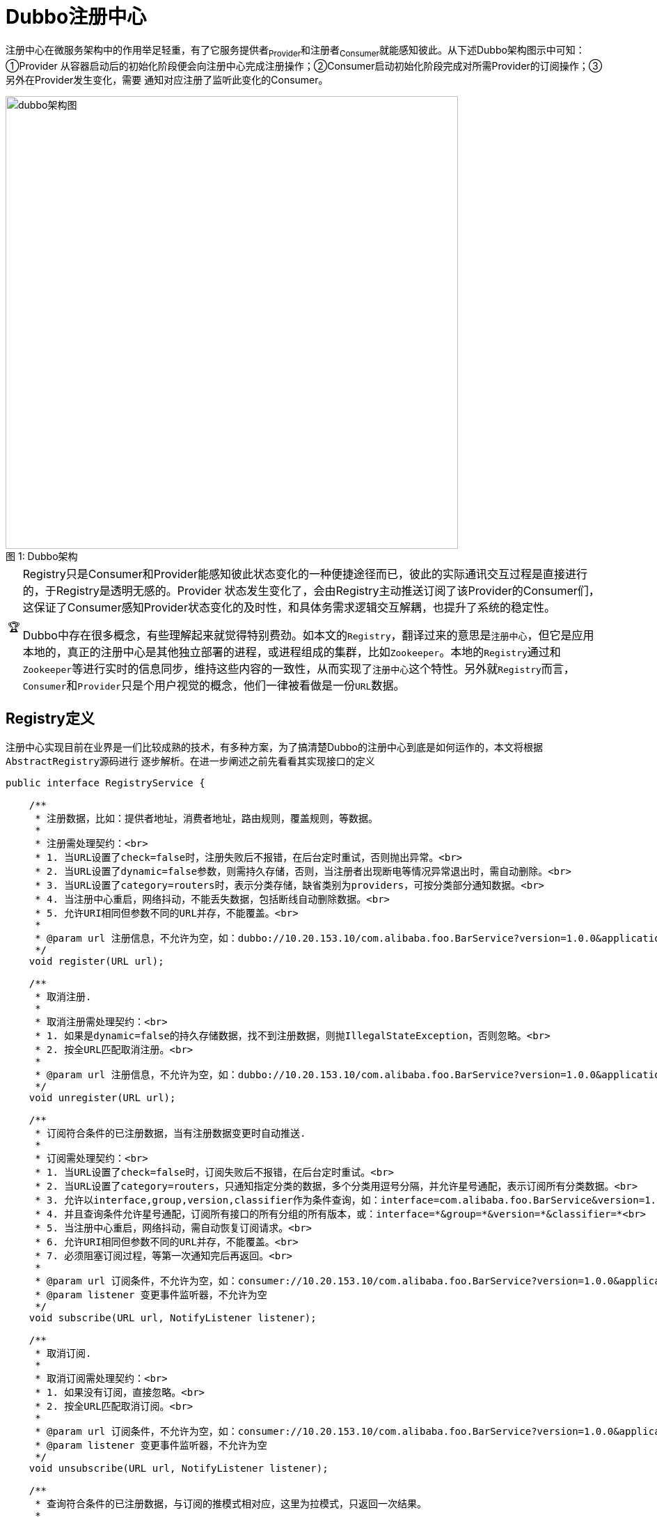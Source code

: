 :NOTE-caption: 🧩
:important-caption: 🏆

= Dubbo注册中心

注册中心在微服务架构中的作用举足轻重，有了它服务提供者~Provider~和注册者~Consumer~就能感知彼此。从下述Dubbo架构图示中可知：①Provider
从容器启动后的初始化阶段便会向注册中心完成注册操作；②Consumer启动初始化阶段完成对所需Provider的订阅操作；③另外在Provider发生变化，需要
通知对应注册了监听此变化的Consumer。

image::res/imgs/dubbo_architecture.png[caption="图 1: ", title="Dubbo架构", alt="dubbo架构图", width="650",]

[IMPORTANT]
====
Registry只是Consumer和Provider能感知彼此状态变化的一种便捷途径而已，彼此的实际通讯交互过程是直接进行的，于Registry是透明无感的。Provider 状态发生变化了，会由Registry主动推送订阅了该Provider的Consumer们，这保证了Consumer感知Provider状态变化的及时性，和具体务需求逻辑交互解耦，也提升了系统的稳定性。

Dubbo中存在很多概念，有些理解起来就觉得特别费劲。如本文的``Registry``，翻译过来的意思是``注册中心``，但它是应用本地的，真正的注册中心是其他独立部署的进程，或进程组成的集群，比如``Zookeeper``。本地的``Registry``通过和``Zookeeper``等进行实时的信息同步，维持这些内容的一致性，从而实现了``注册中心``这个特性。另外就``Registry``而言，``Consumer``和``Provider``只是个用户视觉的概念，他们一律被看做是一份``URL``数据。
====

== Registry定义

注册中心实现目前在业界是一们比较成熟的技术，有多种方案，为了搞清楚Dubbo的注册中心到底是如何运作的，本文将根据``AbstractRegistry``源码进行
逐步解析。在进一步阐述之前先看看其实现接口的定义
[source,java]
----
public interface RegistryService {

    /**
     * 注册数据，比如：提供者地址，消费者地址，路由规则，覆盖规则，等数据。
     *
     * 注册需处理契约：<br>
     * 1. 当URL设置了check=false时，注册失败后不报错，在后台定时重试，否则抛出异常。<br>
     * 2. 当URL设置了dynamic=false参数，则需持久存储，否则，当注册者出现断电等情况异常退出时，需自动删除。<br>
     * 3. 当URL设置了category=routers时，表示分类存储，缺省类别为providers，可按分类部分通知数据。<br>
     * 4. 当注册中心重启，网络抖动，不能丢失数据，包括断线自动删除数据。<br>
     * 5. 允许URI相同但参数不同的URL并存，不能覆盖。<br>
     *
     * @param url 注册信息，不允许为空，如：dubbo://10.20.153.10/com.alibaba.foo.BarService?version=1.0.0&application=kylin
     */
    void register(URL url);

    /**
     * 取消注册.
     *
     * 取消注册需处理契约：<br>
     * 1. 如果是dynamic=false的持久存储数据，找不到注册数据，则抛IllegalStateException，否则忽略。<br>
     * 2. 按全URL匹配取消注册。<br>
     *
     * @param url 注册信息，不允许为空，如：dubbo://10.20.153.10/com.alibaba.foo.BarService?version=1.0.0&application=kylin
     */
    void unregister(URL url);

    /**
     * 订阅符合条件的已注册数据，当有注册数据变更时自动推送.
     *
     * 订阅需处理契约：<br>
     * 1. 当URL设置了check=false时，订阅失败后不报错，在后台定时重试。<br>
     * 2. 当URL设置了category=routers，只通知指定分类的数据，多个分类用逗号分隔，并允许星号通配，表示订阅所有分类数据。<br>
     * 3. 允许以interface,group,version,classifier作为条件查询，如：interface=com.alibaba.foo.BarService&version=1.0.0<br>
     * 4. 并且查询条件允许星号通配，订阅所有接口的所有分组的所有版本，或：interface=*&group=*&version=*&classifier=*<br>
     * 5. 当注册中心重启，网络抖动，需自动恢复订阅请求。<br>
     * 6. 允许URI相同但参数不同的URL并存，不能覆盖。<br>
     * 7. 必须阻塞订阅过程，等第一次通知完后再返回。<br>
     *
     * @param url 订阅条件，不允许为空，如：consumer://10.20.153.10/com.alibaba.foo.BarService?version=1.0.0&application=kylin
     * @param listener 变更事件监听器，不允许为空
     */
    void subscribe(URL url, NotifyListener listener);

    /**
     * 取消订阅.
     *
     * 取消订阅需处理契约：<br>
     * 1. 如果没有订阅，直接忽略。<br>
     * 2. 按全URL匹配取消订阅。<br>
     *
     * @param url 订阅条件，不允许为空，如：consumer://10.20.153.10/com.alibaba.foo.BarService?version=1.0.0&application=kylin
     * @param listener 变更事件监听器，不允许为空
     */
    void unsubscribe(URL url, NotifyListener listener);

    /**
     * 查询符合条件的已注册数据，与订阅的推模式相对应，这里为拉模式，只返回一次结果。
     *
     * @see com.alibaba.dubbo.registry.NotifyListener#notify(List)
     * @param url 查询条件，不允许为空，如：consumer://10.20.153.10/com.alibaba.foo.BarService?version=1.0.0&application=kylin
     * @return 已注册信息列表，可能为空，含义同{@link com.alibaba.dubbo.registry.NotifyListener#notify(List<URL>)}的参数。
     */
    List<URL> lookup(URL url);

}
----

== 具体实现

在Dubbo中注册中心的实现方式有多种，包括：①Zookeeper；②Etcd；③Consul；④Redis；⑤Multicast。如上文所示，他们提供的最基础的功能就是
"注册、订阅、通知"这三项，有着很强的共性。最后在微服务这种分布式架构系统中，容错处理不可或缺，注册中心使用本地缓存文件作为容错机制。以下将
从这4方面分开阐述。

[NOTE]
Dubbo中，URL的有着很强的通用性，它##可以完全用于表征某类型的节点##，比如Consumer、Provider

[small]#本文中Consumer和Provider代表并不完全就是微服务中所指的服务消费端和服务提供端，是相对于注册、订阅和通知这三个操作而言的，任意节点Node都可以
根据自身需要在Registry注册成Provider或者订阅它所感兴趣的由其它Provider触发的事件。#


==== 扫盲——URL、Unmodifiable View、Node
1. URL，统一资源定位符，顾名思义是一个在系统框架中唯一界定资源的标识符^可以简单理解为字符串^，在Dubbo中URL是一个复杂的存在，作为公共契约的
承载体^或称：统一配置模型、配置总线^，具体参考： https://dubbo.apache.org/zh-cn/blog/introduction-to-dubbo-url.html[URL 统一模型 @ *Dubbo*]
2. 多线程环境下，即便线程安全的容器，简单的通过获取其引用，后续对其迭代，迭代过程中，其所含元素~包括个数及内容~可能随时会改变，为了获得所在线程
的当下视图，需要使用到Java集合框架提供的``unmodifiableXXX``辅助方法取得当下非可变视图，如下：

[source,java]
----
public Set<URL> getRegistered() {
    return Collections.unmodifiableSet(registered);
}

public Map<URL, Set<NotifyListener>> getSubscribed() {
    return Collections.unmodifiableMap(subscribed);
}

public Map<URL, Map<String, List<URL>>> getNotified() {
    return Collections.unmodifiableMap(notified);
}
----

3.在Dubbo中，Registry、Consumer、Provider等能够独立部署的节点，均被表示为Node节点，各个具体实现节点需要向往提供获取自身URL、可用状态
检查的方法，以及销毁操作，如下：

[source,java]
----
public interface Node {

    URL getUrl();

    boolean isAvailable();

    void destroy();
}
----
[[sec_url_isMatch]]
==== 扫盲——`Consumer` 和 `Provider` 的匹配

``Registry``实现中，使用``UrlUtils.isMatch(consumerUrl, providerUrl)``来检查``Consumer``和``Provider``的匹配问题，其代码实现虽然很短，但没那么容易理解，和订阅、通知密切相关，有必要在这边剖析一下其细节。

首先是关于``Service Key``的取值，下述两个URL对应的值分别为``com.dubbo.interfaceName^①^``和``org.dubbo.interfaceName^②^``，也就是说在``path``和参数``interface``二者中，优先取后者。于Consumer来说，可以使用``interface``作为被引用微服务的标识，而``path``留作它用。

[source,java]
----
//①
dubbo://admin:hello1234@10.20.130.230:20880/org.dubbo.interfaceName?interface=com.dubbo.interfaceName&group=group1&version=1.0.0
//②
dubbo://admin:hello1234@10.20.130.230:20880/org.dubbo.interfaceName?group=group1&version=1.0.0
----

另外方法中还用到了``isMatchCategory(category, categories)``，根据其定义的规则，下述情况下``category``是和``categories``匹配的：

. `categories` 值为空，`category` 值为 `"providers"`；
. `categories` 值为 `"*"` ；
. `categories` 不包含 `"\_" + category`（含"_"的情况下)；
. `categories` 包含 或 等于 `category`；

总体而言，按优先顺序，二者需要在``Service Key``、``category``、``enabled``、``group``、``version``、``classifier``这几项均匹配。
[source,java]
----
public static boolean isMatch(URL consumerUrl, URL providerUrl) {
    String consumerInterface = consumerUrl.getServiceInterface();
    String providerInterface = providerUrl.getServiceInterface();

    //等价于 consumerI != * && providerI != * && consumerI != providerI
    //也就是consumerI和providerI都没有设置为通配符时，二者又不相等的情况，肯定不匹配
    if (!(ANY_VALUE.equals(consumerInterface)
            || ANY_VALUE.equals(providerInterface)
            || StringUtils.isEquals(consumerInterface, providerInterface))) {
        return false;
    }

    //若配置的consumer配置的category范围不包含provider所配置，也不匹配
    if (!isMatchCategory(providerUrl.getParameter(CATEGORY_KEY, DEFAULT_CATEGORY),
            consumerUrl.getParameter(CATEGORY_KEY, DEFAULT_CATEGORY))) {
        return false;
    }

    //若provider配置了enabled=false，而consumer没有配置enabled=*，则也不匹配
    if (!providerUrl.getParameter(ENABLED_KEY, true)
            && !ANY_VALUE.equals(consumerUrl.getParameter(ENABLED_KEY))) {
        return false;
    }

    String consumerGroup = consumerUrl.getParameter(GROUP_KEY);
    String consumerVersion = consumerUrl.getParameter(VERSION_KEY);
    String consumerClassifier = consumerUrl.getParameter(CLASSIFIER_KEY, ANY_VALUE);

    String providerGroup = providerUrl.getParameter(GROUP_KEY);
    String providerVersion = providerUrl.getParameter(VERSION_KEY);
    String providerClassifier = providerUrl.getParameter(CLASSIFIER_KEY, ANY_VALUE);

    //最后这里要求group、version、还有consumerClassifier均能匹配
    //在consumer一端，三者均能使用通配符，通配符表示匹配任何值
    return (ANY_VALUE.equals(consumerGroup)
                || StringUtils.isEquals(consumerGroup, providerGroup)
                || StringUtils.isContains(consumerGroup, providerGroup))
            && (ANY_VALUE.equals(consumerVersion)
                || StringUtils.isEquals(consumerVersion, providerVersion))
            && (consumerClassifier == null
                || ANY_VALUE.equals(consumerClassifier)
                || StringUtils.isEquals(consumerClassifier, providerClassifier));
}


public static boolean isMatchCategory(String category, String categories) {
    if (categories == null || categories.length() == 0) {
        return DEFAULT_CATEGORY.equals(category);
    } else if (categories.contains(ANY_VALUE)) {
        return true;
    } else if (categories.contains(REMOVE_VALUE_PREFIX)) {
        return !categories.contains(REMOVE_VALUE_PREFIX + category);
    } else {
        return categories.contains(category);
    }
}
----
=== 注册
Provider在启动后的初始化阶段，会主动向注册中心提交注册信息，同样，需要下线处理时，也会主动发出注销申请。
Provider注册相关的逻辑其实很简单，如下：
[source,java]
----
public abstract class AbstractRegistry implements Registry {

    private final Set<URL> registered = new ConcurrentHashSet<>();
    ...

    public void register(URL url) {
        if (url == null) {
            throw new IllegalArgumentException("register url == null");
        }
        registered.add(url);
    }

    public void unregister(URL url) {
        if (url == null) {
            throw new IllegalArgumentException("unregister url == null");
        }
        registered.remove(url);
    }

    public void destroy() {

        Set<URL> destroyRegistered = new HashSet<>(getRegistered());
        if (!destroyRegistered.isEmpty()) {
            for (URL url : destroyRegistered) {
                //当URL设置了dynamic=false参数，则需持久存储，否则，当注册者出现断电等情况异常退出时，需自动删除。
                if (url.getParameter(Constants.DYNAMIC_KEY, true)) {
                    try {
                        unregister(url);
                    } catch (Throwable t) {
                        logger.warn("Failed to unregister url " + url + " to registry "
                            + getUrl() + " on destroy, cause: "
                             + t.getMessage(), t);
                    }
                }
            }
        }
        ...
    }

    //恢复方法，在注册中心断开，重连成功的时候
    protected void recover() throws Exception {
        //把内存缓存中的registered取出来遍历进行注册
        Set<URL> recoverRegistered = getRegistered();
        if (!recoverRegistered.isEmpty()) {
            for (URL url : recoverRegistered) {
                register(url);
            }
        }
        ...
    }
    ...
}
----
从上述源码可知，Dubbo使用了并发包下的``ConcurrentHashSet``作为所有Provider的注册信息容器，确保了线程安全和Provider注册资源URL的全局唯
一性。

[NOTE]
====

.``recover()``源码疑惑解析

上述关于recover的代码片段，单看起来会觉得很蹊跷，在试图恢复时，仅仅简单地从内存缓存中获取了所有已注册provider的URL视图，然后逐个调用``register()``
重新注册，然而``register()``也仅仅是将URL加入到``registered``集合中。

总体而言，Java是一门纯OOP的编程语言，其继承和多态特性，决定了一个对象的某个方法的具体行为最终取决于该方法的覆写轨迹。也就是说，该方法实际的执行操作由
运行时对象决定的，如果其对应类覆写了父类方法时，调用了``super.()``，则父类的行为得到保留，否则会被无情地擦除。

最终的注册中心实现类并不是直接继承于``AbstractRegistry``的，Dubbo要求相应注册中心能够提供基本的重试机制以保证注册中心的可用性。``FailbackRegistry``
作为其直接继承类，覆写了``register()``方法，包含了一序列重试相关逻辑，乃至调用最终在Zookeeper、Etcd集群完成实际注册的``doRegister(URL url)``方法。

====

=== 订阅
Consumer在启动后的初始化阶段，会主动向注册中心提交订阅请求，同样，需要下线处理时，也会主动发出注销申请。每一个Consumer都有唯一的URL，它可以同时订阅
多个感兴趣的事件，具体参考下述源码：
[source,java]
----
public abstract class AbstractRegistry implements Registry {

    private final ConcurrentMap<URL, Set<NotifyListener>> subscribed = new ConcurrentHashMap<>();

    public void subscribe(URL url, NotifyListener listener) {
        if (url == null) {
            throw new IllegalArgumentException("subscribe url == null");
        }
        if (listener == null) {
            throw new IllegalArgumentException("subscribe listener == null");
        }
        Set<NotifyListener> listeners = subscribed.computeIfAbsent(url, n -> new ConcurrentHashSet<>());
        listeners.add(listener);
    }

    public void unsubscribe(URL url, NotifyListener listener) {
        if (url == null) {
            throw new IllegalArgumentException("unsubscribe url == null");
        }
        if (listener == null) {
            throw new IllegalArgumentException("unsubscribe listener == null");
        }
        Set<NotifyListener> listeners = subscribed.get(url);
        if (listeners != null) {
            listeners.remove(listener);
        }
    }


    //恢复方法，在注册中心断开，重连成功的时候
    protected void recover() throws Exception {
        ...
        //把内存缓存中的subscribed取出来遍历进行订阅
        Map<URL, Set<NotifyListener>> recoverSubscribed = new HashMap<>(getSubscribed());
        if (!recoverSubscribed.isEmpty()) {
            for (Map.Entry<URL, Set<NotifyListener>> entry : recoverSubscribed.entrySet()) {
                URL url = entry.getKey();
                for (NotifyListener listener : entry.getValue()) {
                    subscribe(url, listener);
                }
            }
        }
    }

    public void destroy() {
        ...
        //把内存缓存中的subscribed取出来遍历进行取消订阅
        Map<URL, Set<NotifyListener>> destroySubscribed = new HashMap<>(getSubscribed());
        if (!destroySubscribed.isEmpty()) {
            for (Map.Entry<URL, Set<NotifyListener>> entry : destroySubscribed.entrySet()) {
                URL url = entry.getKey();
                for (NotifyListener listener : entry.getValue()) {
                    try {
                        unsubscribe(url, listener);
                    } catch (Throwable t) {
                        logger.warn("Failed to unsubscribe url " + url + " to registry "
                            + getUrl() + " on destroy, cause: " + t.getMessage(), t);
                    }
                }
            }
        }
    }
    ...
}
----
通过上述源码发现Consumer在订阅感兴趣的事件时，传入的参数只包含__URL__和__NotifyListener__两个参数，这和直觉有些冲突，订阅的事件应该来自
提供服务某些候选的Provider，那Dubbo怎么确定有哪些候选项呢？这得回到上文中提到``RegistryService``接口定义及URL实现语义上，实际上接口定义
讲得很清楚，__URL__的__Path部分__标识订阅服务的__Consumer__，而__Query参数部分__则是用于匹配候选__Provider__的。

=== 通知
Consumer和Provider向Registry提供了订阅和注册数据后，Registry会在Provider的状态发生了变化时，根据Consumer的订阅情况，触发相对应事件，将
Consumer所感兴趣的Provider数据``notify()``给Consumer。同时Consumer也可以主动``lookup()``获取查询所匹配的Provider数据。想进一步搞清楚
3者间关系，先看看其数据定义：

[source,java]
----

private final ConcurrentMap<URL, Set<NotifyListener>> subscribed
    = new ConcurrentHashMap<>();

private final Set<URL> registered
    = new ConcurrentHashSet<>();

//key【URL】：表征Consumer的URL
//value【Map<String, List<URL>>】：
//  键为分类标识，值为该分类下所有对应Provider的URL
private final ConcurrentMap<URL, Map<String, List<URL>>> notified
    = new ConcurrentHashMap<>();
----

Provider向Registry注册，提供自身的表征信息URL，Consumer则向Registry订阅其所关注的事件``NotifyListener``，在发生相应事件时，Registry会
将所有Provider表征信息URL按Category分组``notify()``给Consumer。然而这并不是全貌，``subscribed``集合的Key中还潜藏着另外一层含义，其URL
携带的参数，用于明确告知Registry，符合哪些特征的Provider表征信息才是它所真正所关注的。也就是说有了这两组数据，就大致知道Provider状态有变动时
该通知哪些Consumer了。

``notified``用于按Category分组装填那些最近已经通知过Consumer的所有Provider表征信息，这里记录的信息是便于实现``lookup()``的。

[source,java]
----

public interface NotifyListener {
    void notify(List<URL> urls);
}

public abstract class AbstractRegistry implements Registry {

    /**
     * Notify changes from the Provider side.
     *
     * @param url      consumer side url
     * @param listener listener
     * @param urls     provider latest urls
     */
    protected void notify(URL url, NotifyListener listener, List<URL> urls) {
        if (url == null) {
            throw new IllegalArgumentException("notify url == null");
        }
        if (listener == null) {
            throw new IllegalArgumentException("notify listener == null");
        }
        if ((CollectionUtils.isEmpty(urls))
                //意即Consumer不是匹配任意Interface
                && !Constants.ANY_VALUE.equals(url.getServiceInterface())) {
            logger.warn("Ignore empty notify urls for subscribe url " + url);
            return;
        }

        //按CATEGORY进行分组，将表征Provider的urls中Consumer感兴趣的那些装进result中
        Map<String, List<URL>> result = new HashMap<>();
        for (URL u : urls) {
            //检测Consumer对当前Provider是否感兴趣
            if (UrlUtils.isMatch(url, u)) {
                String category = u.getParameter(Constants.CATEGORY_KEY, Constants.DEFAULT_CATEGORY);
                List<URL> categoryList = result.computeIfAbsent(category, k -> new ArrayList<>());
                categoryList.add(u);
            }
        }
        if (result.size() == 0) {
            return;
        }

        //使用表征Consumer的url获得对应感兴趣的
        Map<String, List<URL>> categoryNotified = notified.computeIfAbsent(url, u -> new ConcurrentHashMap<>());
        for (Map.Entry<String, List<URL>> entry : result.entrySet()) {
            String category = entry.getKey();
            List<URL> categoryList = entry.getValue();

            //将上述按CATEGORY分组的所有Provider置入notified中
            categoryNotified.put(category, categoryList);

            //针对当前CATEGORY分组下的所有Provider回调listener
            listener.notify(categoryList);
            // We will update our cache file after each notification.
            // When our Registry has a subscribe failure due to network jitter, we can return at least the existing cache URL.
            saveProperties(url);
        }
    }

    //当参数中所有providers信息有变动时，通知所有订阅他们的consumber们这一变动
    //这些providers属于同一个微服务部署的多个不同实例
    protected void notify(List<URL> urls) {
        if (CollectionUtils.isEmpty(urls)) {
            return;
        }

        for (Map.Entry<URL, Set<NotifyListener>> entry : getSubscribed().entrySet()) {
            URL url = entry.getKey();
            //这里说明传入的一组URL是类似的，要么都能匹配到Consumer，否则全不
            if (!UrlUtils.isMatch(url, urls.get(0))) {
                continue;
            }

            Set<NotifyListener> listeners = entry.getValue();
            if (listeners != null) {
                for (NotifyListener listener : listeners) {
                    try {
                        notify(url, listener, filterEmpty(url, urls));
                    } catch (Throwable t) {
                        logger.error("Failed to notify registry event, urls: " +
                            urls + ", cause: " + t.getMessage(), t);
                    }
                }
            }
        }
    }

    @Override
    public List<URL> lookup(URL url) {
        List<URL> result = new ArrayList<>();

        //将所有按Category分组好的Provider的URL信息装入到一维的result中
        Map<String, List<URL>> notifiedUrls = getNotified().get(url);
        if (notifiedUrls != null && notifiedUrls.size() > 0) {
            for (List<URL> urls : notifiedUrls.values()) {
                for (URL u : urls) {
                    if (!Constants.EMPTY_PROTOCOL.equals(u.getProtocol())) {
                        result.add(u);
                    }
                }
            }
        } else {
            //使用原子引用类型保存Provider的URL信息，封装在List中，最初其内容为空
            final AtomicReference<List<URL>> reference = new AtomicReference<>();
            //生成NotifyListener，Dubbo会在Providers状态发生变化时notify给根据URL特征能匹配的Consumer
            //listener的回调仅仅是将获取到Providers(List<URL>)设置到reference中而已
            NotifyListener listener = reference::set;
            //完成订阅操作，确保listener能被回调到
            subscribe(url, listener); // Subscribe logic guarantees the first notify to return
            //获取reference中的内容，并将获取到值设到result返回值中，感觉这里大多数情况下是无用的，
            //除非多线程环境下，刚好要执行这语句的时候，CPU资源已经让渡给其它线程notify操作了
            List<URL> urls = reference.get();
            if (CollectionUtils.isNotEmpty(urls)) {
                for (URL u : urls) {
                    if (!Constants.EMPTY_PROTOCOL.equals(u.getProtocol())) {
                        result.add(u);
                    }
                }
            }
        }
        return result;
    }
    ...
}
----

=== 容错设计

[small]#We will update our cache file after each notification. When our Registry has a subscribe failure due to network jitter,
we can return at least the existing cache URL.#

在``notify()``实现中，有上述注释，大意是因为网络抖动导致订阅失败时，为保证服务的可靠性，作为最次的方案，订阅者可向注册中心调用``public List<URL>
getCacheUrls(URL url)``获取所有匹配到的最近注册在Registry的Provider的URL。

在分布式架构中，作为担纲PRC通讯框架的Dubbo，它解决的是微服务间协作的难题，大多数情况下，仅仅作为Provider和Consumer的一套基础依赖和应用一起打包
部署，Dubbo自身并没有单独部署，本文所述的Registry也仅仅是其中一个依赖模块，由其完成到Zookeeper、Etcd、Consul等Server的注册订阅操作。

大致的设计方案如下：
Registry在每次``notify()``通知时，均将当前被__notify__的Consumer能匹配到所有Provider的URL组成的List写入到__Properties__中，它的Key值为
Consumer的URL中获取到的__ServiceKey__，根据需求同步或异步地将这些内容在文件锁的辅助下互斥地保存到对应的``/.dubbo/dubbo-registry-[当前应用名]-[当前
Registry所在的IP地址].cache``文件中。为了确保在多线程环境下文件的保存不发生冲突，Dubbo使用了基于版本号的乐观锁，只有获取到了最新的版本号，
才能执行。

相关代码如下：
[source,java]
----
public abstract class AbstractRegistry implements Registry {

    private static final int MAX_RETRY_TIMES_SAVE_PROPERTIES = 3;

    private final AtomicInteger savePropertiesRetryTimes = new AtomicInteger();

    // Local disk cache, where the special key value.registries records the list of registry centers, and the others are the list of notified service providers
    private final Properties properties = new Properties();

    private final AtomicLong lastCacheChanged = new AtomicLong();

    //将文件中缓存的信息恢复到缓存properties中
    private void loadProperties() {
        if (file != null && file.exists()) {
            InputStream in = null;
            try {
                in = new FileInputStream(file);
                properties.load(in);
                if (logger.isInfoEnabled()) {
                    logger.info("Load registry cache file " + file + ", data: " + properties);
                }
            } catch (Throwable e) {
                logger.warn("Failed to load registry cache file " + file, e);
            } finally {
                if (in != null) {
                    try {
                        in.close();
                    } catch (IOException e) {
                        logger.warn(e.getMessage(), e);
                    }
                }
            }
        }
    }


    private void saveProperties(URL url) {
        if (file == null) {
            return;
        }

        try {
            StringBuilder buf = new StringBuilder();
            Map<String, List<URL>> categoryNotified = notified.get(url);
            if (categoryNotified != null) {
                for (List<URL> us : categoryNotified.values()) {
                    for (URL u : us) {
                        if (buf.length() > 0) {
                            buf.append(URL_SEPARATOR);
                        }
                        buf.append(u.toFullString());
                    }
                }
            }
            properties.setProperty(url.getServiceKey(), buf.toString());
            long version = lastCacheChanged.incrementAndGet();
            if (syncSaveFile) {
                doSaveProperties(version);
            } else {
                registryCacheExecutor.execute(new SaveProperties(version));
            }
        } catch (Throwable t) {
            logger.warn(t.getMessage(), t);
        }
    }

    public void doSaveProperties(long version) {
        //只有获得最新版本号才能执行保存操作
        if (version < lastCacheChanged.get()) {
            return;
        }
        if (file == null) {
            return;
        }
        // Save
        try {
            //获取*.lock文件，不存在则新建
            File lockfile = new File(file.getAbsolutePath() + ".lock");
            if (!lockfile.exists()) {
                lockfile.createNewFile();
            }
            //由*.lock文件获取到其持有的锁
            try (RandomAccessFile raf = new RandomAccessFile(lockfile, "rw");
                 FileChannel channel = raf.getChannel()) {
                FileLock lock = channel.tryLock();
                if (lock == null) {
                    throw new IOException("Can not lock the registry cache file " + file.getAbsolutePath() + ", ignore and retry later, maybe multi java process use the file, please config: dubbo.registry.file=xxx.properties");
                }
                // Save
                try {
                    if (!file.exists()) {
                        file.createNewFile();
                    }

                    //使用store()操作保存Properties到文件中
                    try (FileOutputStream outputFile = new FileOutputStream(file)) {
                        properties.store(outputFile, "Dubbo Registry Cache");
                    }
                } finally {
                    //释放文件锁
                    lock.release();
                }
            }
        } catch (Throwable e) {
            //如果因锁获取失败等原因导致的异常，对当前操作进行重试处理
            savePropertiesRetryTimes.incrementAndGet();
            if (savePropertiesRetryTimes.get() >= MAX_RETRY_TIMES_SAVE_PROPERTIES) {
                logger.warn("Failed to save registry cache file after retrying " + MAX_RETRY_TIMES_SAVE_PROPERTIES + " times, cause: " + e.getMessage(), e);
                savePropertiesRetryTimes.set(0);
                return;
            }
            if (version < lastCacheChanged.get()) {
                savePropertiesRetryTimes.set(0);
                return;
            } else {
                registryCacheExecutor.execute(new SaveProperties(lastCacheChanged.incrementAndGet()));
            }
            logger.warn("Failed to save registry cache file, will retry, cause: " + e.getMessage(), e);
        }
    }
    ...
}
----
[small]#假如已经有一个线程整在执行``doSaveProperties()``操作，已经执行到"// Save"这个位置，另外一个线程也视图发起该操作，由于它会获得最新的
version，因此它也能继续往下执行，这时就很有可能发生共享资源的争用，接下来使用的文件锁刚好保证了这种互斥性。#

Dubbo为了防止ookeeper等的注册中心出现网络抖动情况而导致Consumer订阅操作无法顺利进行需要以文件的方式缓存
最新Consumer匹配到的Provider的URL信息，在每次``notify()``都会调用``saveProperties()``将最新数据保存起来。
总所周知，IO是比较费时的，这势必降低效率，因而另外提供一个异步保存这些数据到*.properties文件的操作。
[source,java]
----
public abstract class AbstractRegistry implements Registry {
    // File cache timing writing
    private final ExecutorService registryCacheExecutor = Executors.newFixedThreadPool(1, new NamedThreadFactory("DubboSaveRegistryCache", true));
    // Is it synchronized to save the file
    private final boolean syncSaveFile;

    private class SaveProperties implements Runnable {
        private long version;

        private SaveProperties(long version) {
            this.version = version;
        }

        @Override
        public void run() {
            doSaveProperties(version);
        }
    }
    ...
}
----

== 失败重试处理

作为分布式服务的注册模块，其稳定性和容错性的要求会比较苛刻，由于真正负责注册数据处理的是部署在另一台主机的Zookeeper、etcd等网络节点，跨越网络IO
的操作的失败概率很高，因此对应动作相应也会有着比较高的概率会失败，作为服务可靠性保障，重试机制的重要性不言而喻。

从上述代码中我们知道，注册中心有``notify、subscribe、unsubscribe、register、unregister``5个主要操作，重试也就是针对这几个动作。Dubbo并没有
把这部分实现在基类``AbstractRegistry``中，做了扩展实现——`FailbackRegistry`，无论是接入Zookeeper还是诸如etcd等其他作为注册中心的分布式协作间
，__Dubbo__都要求能提供失败重试机制。

`FailbackRegistry` 中定义了如下几个待子类实现向其他分布式中间件实现``subscribe、unsubscribe、register、unregister``这4个操作的模板抽象方法：
[source,java]
----
public abstract void doRegister(URL url);

public abstract void doUnregister(URL url);

public abstract void doSubscribe(URL url, NotifyListener listener);

public abstract void doUnsubscribe(URL url, NotifyListener listener);
----

参考link:.\代码小抄.adoc[定时轮算法 · HashedWheelTimer]，在充分理解了定时轮算法后，重试实现的原理其实比较容易理解。

=== failedRegistered\failedUnregistered

实现比较简单，仅以``failedRegistered``为例：
[source,java]
----
public abstract class FailbackRegistry extends AbstractRegistry {
    ...
    private final ConcurrentMap<URL, FailedRegisteredTask> failedRegistered = new ConcurrentHashMap<URL, FailedRegisteredTask>();

    public void removeFailedRegisteredTask(URL url) {
        failedRegistered.remove(url);
    }

    private void addFailedRegistered(URL url) {
        FailedRegisteredTask oldOne = failedRegistered.get(url);
        if (oldOne != null) {
            return;
        }
        FailedRegisteredTask newTask = new FailedRegisteredTask(url, this);
        oldOne = failedRegistered.putIfAbsent(url, newTask);
        if (oldOne == null) {
            // never has a retry task. then start a new task for retry.
            retryTimer.newTimeout(newTask, retryPeriod, TimeUnit.MILLISECONDS);
        }
    }

    //在Provider发起或者重试register操作时均会调用
    private void removeFailedRegistered(URL url) {
        FailedRegisteredTask f = failedRegistered.remove(url);
        if (f != null) {
            f.cancel();
        }
    }

    ConcurrentMap<URL, FailedRegisteredTask> getFailedRegistered() {
        return failedRegistered;
    }

    @Override
    public void register(URL url) {
        super.register(url);
        removeFailedRegistered(url);
        removeFailedUnregistered(url);
        try {
            // Sending a registration request to the server side
            doRegister(url);
        } catch (Exception e) {
            Throwable t = e;

            // If the startup detection is opened, the Exception is thrown directly.
            boolean check = getUrl().getParameter(Constants.CHECK_KEY, true)
                    && url.getParameter(Constants.CHECK_KEY, true)
                    && !CONSUMER_PROTOCOL.equals(url.getProtocol());
            boolean skipFailback = t instanceof SkipFailbackWrapperException;
            if (check || skipFailback) {
                if (skipFailback) {
                    t = t.getCause();
                }
                throw new IllegalStateException("Failed to register " + url + " to registry " + getUrl().getAddress() + ", cause: " + t.getMessage(), t);
            } else {
                logger.error("Failed to register " + url + ", waiting for retry, cause: " + t.getMessage(), t);
            }

            // Record a failed registration request to a failed list, retry regularly
            addFailedRegistered(url);
        }
    }

    public abstract void doRegister(URL url);
    ...
}
----
从以上代码不难发现，当Provider向Registry发起``register``时，如果该操作失败，若未开启启动检测特性，则会给定时轮添加一个重试任务——`FailedRegisteredTask`，
后者在若干时间获得某个滴答运行时机时会重新执行``doRegister``，以完成到Zookeeper等的注册操作。

``FailedRegisteredTask``中重试逻辑如下，回调``registry()``，再将自身这个任务从``failedRegistered``这个任务容器中移除：

[source,java]
registry.doRegister(url);
registry.removeFailedRegisteredTask(url);


=== failedSubscribed\failedUnsubscribed

这三者的重试逻辑和上述基本相同，在进一步了解前，先看看下述源码。从上文分析得知，__Consumer__订阅事件，是由__Registry__根据其URL参数判别有哪些注册了的Provider
匹配该__Consumer__的，因而其自身（由URL表征）和其订阅的NotifyListener是强绑定关系，再根据重试需要和相应重试Task形成形如``<<URL,NotifyListener>,*Task>``
的绑定关系。
[source,java]
----
public abstract class FailbackRegistry extends AbstractRegistry {
    ...
    private final ConcurrentMap<Holder, FailedSubscribedTask> failedSubscribed =
        new ConcurrentHashMap<Holder, FailedSubscribedTask>();

    private final ConcurrentMap<Holder, FailedUnsubscribedTask> failedUnsubscribed =
        new ConcurrentHashMap<Holder, FailedUnsubscribedTask>();

    private final ConcurrentMap<Holder, FailedNotifiedTask> failedNotified =
        new ConcurrentHashMap<Holder, FailedNotifiedTask>();

    static class Holder {

        private final URL url;

        private final NotifyListener notifyListener;

        Holder(URL url, NotifyListener notifyListener) {
            if (url == null || notifyListener == null) {
                throw new IllegalArgumentException();
            }
            this.url = url;
            this.notifyListener = notifyListener;
        }

        @Override
        public int hashCode() {
            return url.hashCode() + notifyListener.hashCode();
        }

        @Override
        public boolean equals(Object obj) {
            if (obj instanceof Holder) {
                Holder h = (Holder) obj;
                return this.url.equals(h.url) && this.notifyListener.equals(h.notifyListener);
            } else {
                return false;
            }
        }
    }
    ...
}
----
Dubbo认为在执行``subscribe``操作时，如果发生异常，那么说明负责承担注册中心角色的Zookeeper等中间件出现了网络抖动，这时会调用``getCacheUrls(url)``
获取最近缓存的所有匹配当前__Consumer__关注的所有__Providers__，有值则会调用``notify()``通知该__Consumer__，否则才发起重试逻辑。如下所示：
[source,java]
----
public abstract class FailbackRegistry extends AbstractRegistry {
    ...
    public void subscribe(URL url, NotifyListener listener) {
        super.subscribe(url, listener);
        removeFailedSubscribed(url, listener);
        try {
            // Sending a subscription request to the server side
            doSubscribe(url, listener);
        } catch (Exception e) {
            Throwable t = e;

            List<URL> urls = getCacheUrls(url);
            if (CollectionUtils.isNotEmpty(urls)) {
                notify(url, listener, urls);
                logger.error("Failed to subscribe " + url + ", Using cached list: " + urls + " from cache file: "
                    + getUrl().getParameter(FILE_KEY, System.getProperty("user.home") + "/dubbo-registry-" + url.getHost() + ".cache") + ", cause: " + t.getMessage(), t);
            } else {
                // If the startup detection is opened, the Exception is thrown directly.
                boolean check = getUrl().getParameter(Constants.CHECK_KEY, true)
                        && url.getParameter(Constants.CHECK_KEY, true);
                boolean skipFailback = t instanceof SkipFailbackWrapperException;
                if (check || skipFailback) {
                    if (skipFailback) {
                        t = t.getCause();
                    }
                    throw new IllegalStateException("Failed to subscribe " + url + ", cause: " + t.getMessage(), t);
                } else {
                    logger.error("Failed to subscribe " + url + ", waiting for retry, cause: " + t.getMessage(), t);
                }
            }

            // Record a failed registration request to a failed list, retry regularly
            addFailedSubscribed(url, listener);
        }
    }
    ...
}
----

=== failedNotified
从上文分析可知``notify``实际完成的操作是，就对应Consumer所关注的Provider回调NotifyListener事件，而被关注对象列表时动态变化的，因而也
导致对应的``notify``操作实现比较特殊，以下是其所有相关源码。
[source,java]
----
public abstract class FailbackRegistry extends AbstractRegistry {
    ...
    private void removeFailedSubscribed(URL url, NotifyListener listener) {
        Holder h = new Holder(url, listener);
        FailedSubscribedTask f = failedSubscribed.remove(h);
        if (f != null) {
            f.cancel();
        }
        removeFailedUnsubscribed(url, listener);
        removeFailedNotified(url, listener);
    }

    private void removeFailedNotified(URL url, NotifyListener listener) {
        Holder h = new Holder(url, listener);
        FailedNotifiedTask f = failedNotified.remove(h);
        if (f != null) {
            f.cancel();
        }
    }

    private void addFailedNotified(URL url, NotifyListener listener, List<URL> urls) {
        Holder h = new Holder(url, listener);
        FailedNotifiedTask newTask = new FailedNotifiedTask(url, listener);
        FailedNotifiedTask f = failedNotified.putIfAbsent(h, newTask);
        if (f == null) {
            // never has a retry task. then start a new task for retry.
            newTask.addUrlToRetry(urls);
            retryTimer.newTimeout(newTask, retryPeriod, TimeUnit.MILLISECONDS);
        } else {
            // just add urls which needs retry.
            newTask.addUrlToRetry(urls);
        }
    }


    @Override
    protected void notify(URL url, NotifyListener listener, List<URL> urls) {
        if (url == null) {
            throw new IllegalArgumentException("notify url == null");
        }
        if (listener == null) {
            throw new IllegalArgumentException("notify listener == null");
        }
        try {
            doNotify(url, listener, urls);
        } catch (Exception t) {
            // Record a failed registration request to a failed list, retry regularly
            addFailedNotified(url, listener, urls);
            logger.error("Failed to notify for subscribe " + url + ", waiting for retry, cause: " + t.getMessage(), t);
        }
    }

    ...
}


public final class FailedNotifiedTask extends AbstractRetryTask {

    private static final String NAME = "retry subscribe";

    private final NotifyListener listener;

    private final List<URL> urls = new CopyOnWriteArrayList<>();

    public FailedNotifiedTask(URL url, NotifyListener listener) {
        super(url, null, NAME);
        if (listener == null) {
            throw new IllegalArgumentException();
        }
        this.listener = listener;
    }

    public void addUrlToRetry(List<URL> urls) {
        if (CollectionUtils.isEmpty(urls)) {
            return;
        }
        this.urls.addAll(urls);
    }

    public void removeRetryUrl(List<URL> urls) {
        this.urls.removeAll(urls);
    }

    @Override
    protected void doRetry(URL url, FailbackRegistry registry, Timeout timeout) {
        if (CollectionUtils.isNotEmpty(urls)) {
            listener.notify(urls);
            urls.clear();
        }
        //在下一个周期重试当前Task
        reput(timeout, retryPeriod);
    }
}
----
由其对应的Task定义可以看出，如果该Task没有因为``subscribe/unsubscribe``操作而调用``removeFailedSubscribed``被移除，那么该Task会
一直周期性的运行下去，由``doRetry()``的逻辑——只有匹配Provider的urls容器内容不为空的时候，才会回调``listener.notify()``执行实际的通知
操作，并随后清理该容器，也就是说某个固定``<URL,NotifyListener>``绑定所对应的``FailedNotifiedTask``被设计成周期重试任务，并且一旦添加
就会长期缓存在内存中，后续的__notify__重试，仅仅是将对应的匹配__Provider__的__urls__加入到其容器中以等待下一个滴答运行时刻。


=== recover

最后有个比较特殊的地方是，``recover()``方法也被覆写了，改为调用``addFailedRegistered(url)``和``addFailedSubscribed(url, listener)``，
由定时轮驱动异步完成相应的恢复工作。

---

完结